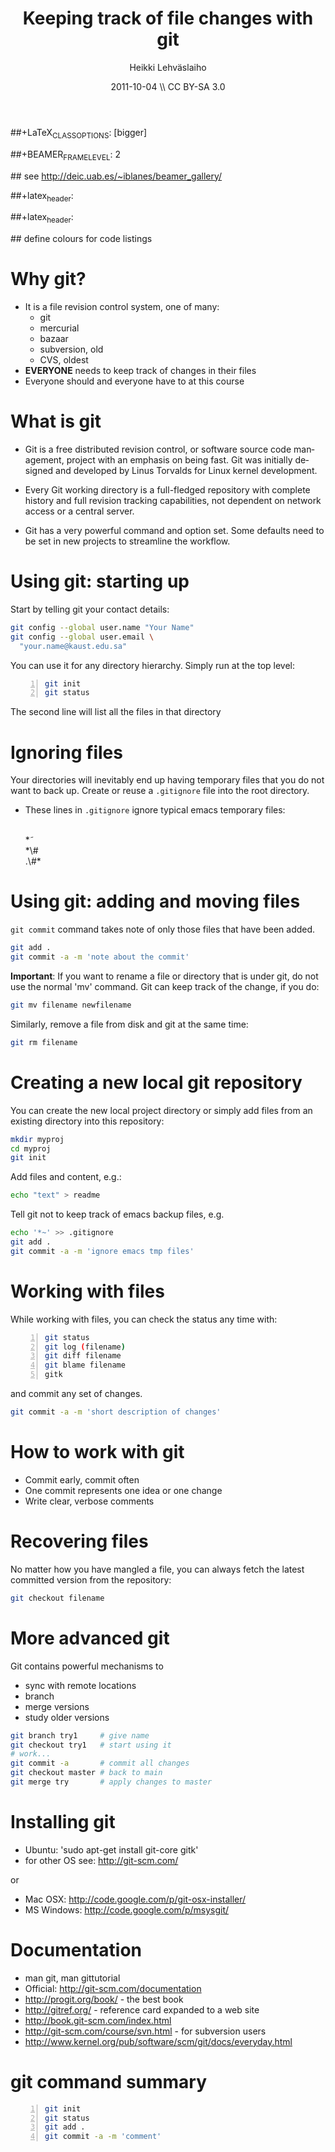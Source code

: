 #+TITLE: Keeping track of file changes with git
#+AUTHOR: Heikki Lehv\auml{}slaiho
#+EMAIL:     heikki.lehvaslaiho@kaust.edu.sa
#+DATE:      2011-10-04 \\ CC BY-SA 3.0
#+DESCRIPTION:
#+KEYWORDS: UNIX, LINUX , CLI, history, summary, command line  
#+LANGUAGE:  en
#+OPTIONS:   H:3 num:t toc:nil \n:nil @:t ::t |:t ^:t -:t f:t *:t <:t
#+OPTIONS:   TeX:t LaTeX:t skip:nil d:nil todo:t pri:nil tags:not-in-toc
#+INFOJS_OPT: view:nil toc:nil ltoc:t mouse:underline buttons:0 path:http://orgmode.org/org-info.js
#+EXPORT_SELECT_TAGS: export
#+EXPORT_EXCLUDE_TAGS: noexport
#+LINK_UP:   
#+LINK_HOME: 
#+XSLT:

#+startup: beamer
#+LaTeX_CLASS: beamer
##+LaTeX_CLASS_OPTIONS: [bigger]

##+BEAMER_FRAME_LEVEL: 2

#+COLUMNS: %40ITEM %10BEAMER_env(Env) %9BEAMER_envargs(Env Args) %4BEAMER_col(Col) %10BEAMER_extra(Extra)

# TOC slide before every section
#+latex_header: \AtBeginSection[]{\begin{frame}<beamer>\frametitle{Topic}\tableofcontents[currentsection]\end{frame}}

## see http://deic.uab.es/~iblanes/beamer_gallery/

##+latex_header: \mode<beamer>{\usetheme{Madrid}}
#+latex_header: \mode<beamer>{\usetheme{Antibes}}
##+latex_header: \mode<beamer>{\usecolortheme{wolverine}}
#+latex_header: \mode<beamer>{\usecolortheme{beaver}}
#+latex_header: \mode<beamer>{\usefonttheme{structurebold}}

#+latex_header: \logo{\includegraphics[width=1cm,height=1cm,keepaspectratio]{img/logo-kaust}}

## define colours for code listings
\definecolor{keywords}{RGB}{255,0,90}
\definecolor{comments}{RGB}{60,179,113}
\definecolor{fore}{RGB}{249,242,215}
\definecolor{back}{RGB}{51,51,51}
\lstset{
  basicstyle=\color{fore},
  keywordstyle=\color{keywords},
  commentstyle=\color{comments},
  backgroundcolor=\color{back}
}


* Why git?

- It is a file revision control system, one of many:
  + git
  + mercurial
  + bazaar
  + subversion, old
  + CVS, oldest

- *EVERYONE* needs to keep track of changes in their files
- Everyone should and everyone have to at this course 

* What is git

- Git is a free distributed revision control, or software source code
  management, project with an emphasis on being fast. Git was
  initially designed and developed by Linus Torvalds for Linux kernel
  development.

- Every Git working directory is a full-fledged repository with
  complete history and full revision tracking capabilities, not
  dependent on network access or a central server.

- Git has a very powerful command and option set. Some defaults need
  to be set in new projects to streamline the workflow.

* Using git: starting up

Start by telling git your contact details:

#+begin_src sh
  git config --global user.name "Your Name"
  git config --global user.email \
    "your.name@kaust.edu.sa"
#+end_src

You can use it for any directory hierarchy. Simply run at the top level:

#+begin_src sh -n
  git init
  git status
#+end_src

The second line will list all the files in that directory

* Ignoring files

Your directories will inevitably end up having temporary files that
you do not want to back up. Create or reuse a \texttt{.gitignore} file
into the root directory.

- These lines in \texttt{.gitignore} ignore typical emacs temporary
  files:

  \\
  \ast\tilde\\
  \ast\#\\
  .\#\ast

* Using git: adding and moving files

\texttt{git commit} command takes note of only those files that have
been added.

#+begin_src sh
  git add .
  git commit -a -m 'note about the commit'
#+end_src

*Important*: If you want to rename a file or directory that is under
git, do not use the normal 'mv' command. Git can keep track of the
change, if you do:

#+begin_src sh
  git mv filename newfilename
#+end_src

Similarly, remove a file from disk and git at the same time:

#+begin_src sh
  git rm filename
#+end_src


* Creating a new local git repository

You can create the new local project directory or simply
add files from an existing directory into this repository:
 
#+begin_src sh
  mkdir myproj
  cd myproj
  git init
#+end_src

Add files and content, e.g.:

#+begin_src sh
  echo "text" > readme
#+end_src

Tell git not to keep track of emacs backup files, e.g. 

#+begin_src sh
  echo '*~' >> .gitignore
  git add .
  git commit -a -m 'ignore emacs tmp files'
#+end_src

* Working with files

While working with files, you can check the status any time with:

#+begin_src sh -n
  git status
  git log (filename)
  git diff filename
  git blame filename
  gitk
#+end_src

and commit any set of changes.

#+begin_src sh
  git commit -a -m 'short description of changes'
#+end_src


* How to work with git

- Commit early, commit often
- One commit represents one idea or one change
- Write clear, verbose comments

* Recovering files

No matter how you have mangled a file, you can always fetch the latest
committed version from the repository:

#+begin_src sh
  git checkout filename
#+end_src

* More advanced git

Git contains powerful mechanisms to 

- sync with remote locations
- branch
- merge versions
- study older versions

#+begin_src sh
  git branch try1     # give name
  git checkout try1   # start using it
  # work...
  git commit -a       # commit all changes
  git checkout master # back to main
  git merge try       # apply changes to master
#+end_src

* Installing git

- Ubuntu: 'sudo apt-get install git-core gitk'
- for other OS see: http://git-scm.com/
or
- Mac OSX: http://code.google.com/p/git-osx-installer/
- MS Windows: http://code.google.com/p/msysgit/

* Documentation

- man git, man gittutorial
- Official: http://git-scm.com/documentation
- http://progit.org/book/ - the best book
- http://gitref.org/ - reference card expanded to a web site
- http://book.git-scm.com/index.html
- http://git-scm.com/course/svn.html - for subversion users
- http://www.kernel.org/pub/software/scm/git/docs/everyday.html


* git command summary

#+begin_src sh -n
git init
git status
git add .
git commit -a -m 'comment'
#+end_src
